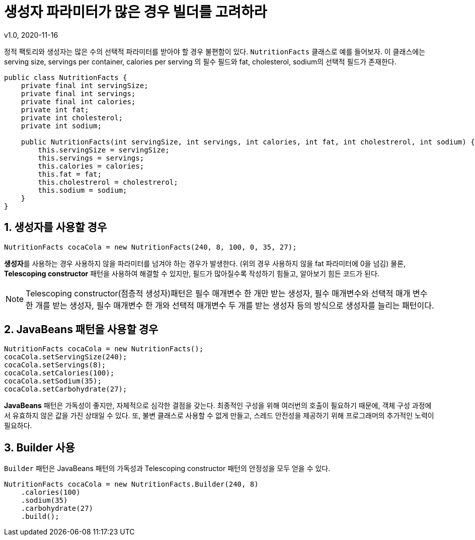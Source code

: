 = 생성자 파라미터가 많은 경우 빌더를 고려하라
v1.0, 2020-11-16

정적 팩토리와 생성자는 많은 수의 선택적 파라미터를 받아야 할 경우 불편함이 있다. `NutritionFacts` 클래스로 예를 들어보자.
이 클래스에는 serving size, servings per container, calories per serving 의 필수 필드와 fat, cholesterol, sodium의 선택적 필드가 존재한다.

[source,java]
----
public class NutritionFacts {
    private final int servingSize;
    private final int servings;
    private final int calories;
    private int fat;
    private int cholesterol;
    private int sodium;

    public NutritionFacts(int servingSize, int servings, int calories, int fat, int cholestrerol, int sodium) {
        this.servingSize = servingSize;
        this.servings = servings;
        this.calories = calories;
        this.fat = fat;
        this.cholestrerol = cholestrerol;
        this.sodium = sodium;
    } 
}
----

== 1. 생성자를 사용할 경우

[source]
----
NutritionFacts cocaCola = new NutritionFacts(240, 8, 100, 0, 35, 27);
----

**생성자**를 사용하는 경우 사용하지 않을 파라미터를 넘겨야 하는 경우가 발생한다. (위의 경우 사용하지 않을 fat 파라미터에 0을 넘김) 물론, **Telescoping constructor** 패턴을 사용하여 해결할 수 있지만, 필드가 많아질수록 작성하기 힘들고, 알아보기 힘든 코드가 된다.

[NOTE]
====
Telescoping constructor(점층적 생성자)패턴은 필수 매개변수 한 개만 받는 생성자, 필수 매개변수와 선택적 매개 변수 한 개를 받는 생성자, 필수 매개변수 한 개와 선택적 매개변수 두 개를 받는 생성자 등의 방식으로 생성자를 늘리는 패턴이다.
====

== 2. JavaBeans 패턴을 사용할 경우

[source]
----
NutritionFacts cocaCola = new NutritionFacts();
cocaCola.setServingSize(240);
cocaCola.setServings(8);
cocaCola.setCalories(100);
cocaCola.setSodium(35);
cocaCola.setCarbohydrate(27);
----

**JavaBeans** 패턴은 가독성이 좋지만, 자체적으로 심각한 결점을 갖는다.
최종적인 구성을 위해 여러번의 호출이 필요하기 때문에, 객체 구성 과정에서 유효하지 않은 값을 가진 상태일 수 있다.
또, 불변 클래스로 사용할 수 없게 만들고, 스레드 안전성을 제공하기 위해 프로그래머의 추가적인 노력이 필요하다.

== 3. Builder 사용

`Builder` 패턴은 JavaBeans 패턴의 가독성과 Telescoping constructor 패턴의 안정성을 모두 얻을 수 있다.


[source]
----
NutritionFacts cocaCola = new NutritionFacts.Builder(240, 8)
    .calories(100)
    .sodium(35)
    .carbohydrate(27)
    .build();
----
